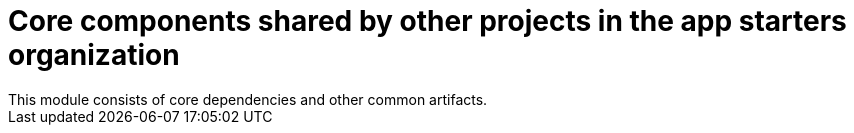 # Core components shared by other projects in the app starters organization
This module consists of core dependencies and other common artifacts.

